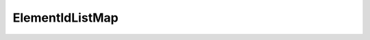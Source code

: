 ElementIdListMap
================

.. doxygeninterface:: CwAPI3D::Interfaces::ICwAPI3DElementIDListMap
   :members:
   :undoc-members:
